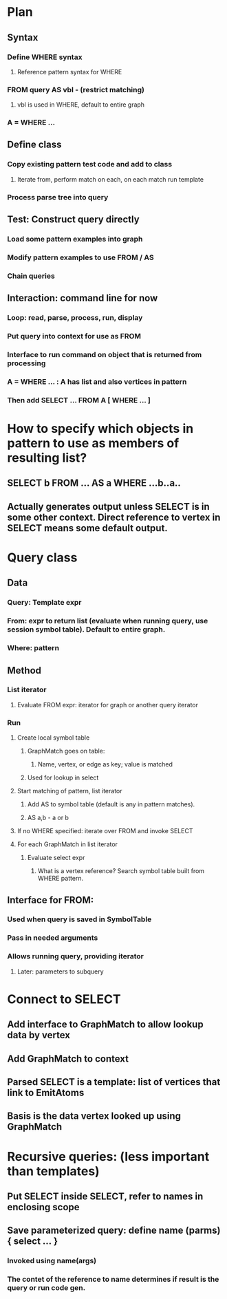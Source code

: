 #+STARTUP: showall
* Plan
** Syntax
*** Define WHERE syntax
**** Reference pattern syntax for WHERE
*** FROM query AS vbl - (restrict matching)
****  vbl is used in WHERE, default to entire graph
*** A = WHERE …
** Define class
*** Copy existing pattern test code and add to class
**** Iterate from, perform match on each, on each match run template
*** Process parse tree into query 
** Test: Construct query directly
*** Load some pattern examples into graph
*** Modify pattern examples to use FROM / AS
*** Chain queries
** Interaction: command line for now
*** Loop: read, parse, process, run, display
*** Put query into context for use as FROM
*** Interface to run command on object that is returned from processing
*** A = WHERE … : A has list and also vertices in pattern
*** Then add SELECT … FROM A [ WHERE … ]


* How to specify which objects in pattern to use as members of resulting list?
** SELECT b FROM … AS a WHERE …b..a..
** Actually generates output unless SELECT is in some other context. Direct reference to vertex in SELECT means some default output.

* Query class
** Data
*** Query: Template expr
*** From: expr to return list (evaluate when running query, use session symbol table). Default to entire graph.
*** Where: pattern
** Method
*** List iterator
**** Evaluate FROM expr: iterator for graph or another query iterator
*** Run
**** Create local symbol table
***** GraphMatch goes on table: 
****** Name, vertex, or edge as key; value is matched
***** Used for lookup in select
**** Start matching of pattern, list iterator
***** Add AS to symbol table (default is any in pattern matches). 
***** AS a,b - a or b
**** If no WHERE specified: iterate over FROM and invoke SELECT
**** For each GraphMatch in list iterator
***** Evaluate select expr
****** What is a vertex reference? Search symbol table built from WHERE pattern.
** Interface for FROM:
*** Used when query is saved in SymbolTable
*** Pass in needed arguments
*** Allows running query, providing iterator
**** Later: parameters to subquery
* Connect to SELECT
** Add interface to GraphMatch to allow lookup data by vertex
** Add GraphMatch to context
** Parsed SELECT is a template: list of vertices that link to EmitAtoms
** Basis is the data vertex looked up using GraphMatch



* Recursive queries: (less important than templates)
** Put SELECT inside SELECT, refer to names in enclosing scope
** Save parameterized query: define name (parms) { select … }
*** Invoked using name(args)
*** The contet of the reference to name determines if result is the query or run code gen.



